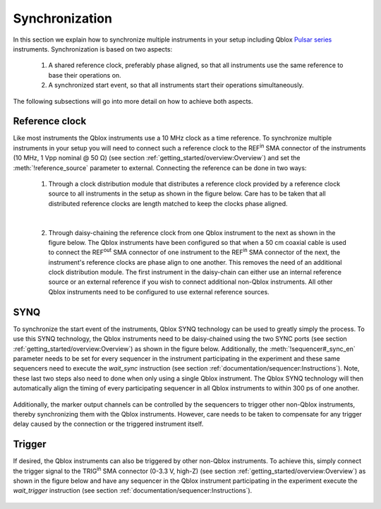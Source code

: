 .. _synchronization:

Synchronization
===============

In this section we explain how to synchronize multiple instruments in your setup including Qblox `Pulsar series <https://www.qblox.com/pulsar>`_ instruments.
Synchronization is based on two aspects:

    1. A shared reference clock, preferably phase aligned, so that all instruments use the same reference to base their operations on.
    2. A synchronized start event, so that all instruments start their operations simultaneously.

The following subsections will go into more detail on how to achieve both aspects.


Reference clock
---------------

Like most instruments the Qblox instruments use a 10 MHz clock as a time reference. To synchronize multiple instruments in your setup you will need to connect such a reference clock to
the REF\ :sup:`in` SMA connector of the instruments (10 MHz, 1 Vpp nominal @ 50 Ω) (see section :ref:`getting_started/overview:Overview`) and set the :meth:`!reference_source` parameter to external. Connecting the reference can
be done in two ways:

    1. Through a clock distribution module that distributes a reference clock provided by a reference clock source to all instruments in the setup as shown in the figure below.
       Care has to be taken that all distributed reference clocks are length matched to keep the clocks phase aligned.

    .. figure:: /figures/synchronization_clk_dist_module.svg
        :width: 400px
        :align: center
        :alt: Clock synchronization through clock distribution module.

    |

    2. Through daisy-chaining the reference clock from one Qblox instrument to the next as shown in the figure below. The Qblox instruments have been configured so that when a 50 cm coaxial cable is used
       to connect the REF\ :sup:`out` SMA connector of one instrument to the REF\ :sup:`in` SMA connector of the next, the instrument's reference clocks are phase align to one another. This removes the need
       of an additional clock distribution module. The first instrument in the daisy-chain can either use an internal reference source or an external reference if you wish to connect additional non-Qblox
       instruments. All other Qblox instruments need to be configured to use external reference sources.

    .. figure:: /figures/synchronization_clk_dist_chain.svg
        :width: 400px
        :align: center
        :alt: Clock synchronization through clock daisy-chain.


SYNQ
----

To synchronize the start event of the instruments, Qblox SYNQ technology can be used to greatly simply the process. To use this SYNQ technology, the Qblox instruments need to be daisy-chained using the two SYNC ports
(see section :ref:`getting_started/overview:Overview`) as shown in the figure below. Additionally, the :meth:`!sequencer#_sync_en` parameter needs to be set for every sequencer in the instrument participating in the
experiment and these same sequencers need to execute the `wait_sync` instruction (see section :ref:`documentation/sequencer:Instructions`). Note, these last two steps also need to done when only using
a single Qblox instrument. The Qblox SYNQ technology will then automatically align the timing of every participating sequencer in all Qblox instruments to within 300 ps of one another.

.. figure:: /figures/synchronization_sync.svg
    :width: 400px
    :align: center
    :alt: SYNQ daisy-chain.

Additionally, the marker output channels can be controlled by the sequencers to trigger other non-Qblox instruments, thereby synchronizing them with the Qblox instruments. However, care needs to be taken to compensate
for any trigger delay caused by the connection or the triggered instrument itself.


Trigger
-------

If desired, the Qblox instruments can also be triggered by other non-Qblox instruments. To achieve this, simply connect the trigger signal to the TRIG\ :sup:`in` SMA connector (0-3.3 V, high-Z) (see section :ref:`getting_started/overview:Overview`)
as shown in the figure below and have any sequencer in the Qblox instrument participating in the experiment execute the `wait_trigger` instruction (see section :ref:`documentation/sequencer:Instructions`).

.. figure:: /figures/synchronization_trigger.svg
    :width: 400px
    :align: center
    :alt: External trigger.
